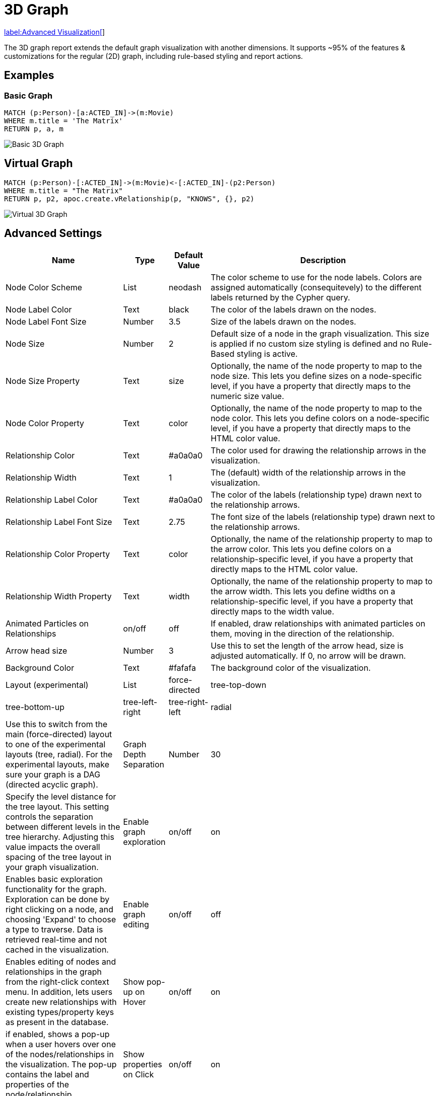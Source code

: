 = 3D Graph

link:../../extensions/advanced-visualizations[label:Advanced&nbsp;Visualization[]]

The 3D graph report extends the default graph visualization with another dimensions.
It supports ~95% of the features & customizations for the regular (2D) graph, including rule-based styling and report actions.

== Examples

=== Basic Graph

....
MATCH (p:Person)-[a:ACTED_IN]->(m:Movie)
WHERE m.title = 'The Matrix'
RETURN p, a, m
....

image::graph3d.png[Basic 3D Graph]

== Virtual Graph

....
MATCH (p:Person)-[:ACTED_IN]->(m:Movie)<-[:ACTED_IN]-(p2:Person)
WHERE m.title = "The Matrix"
RETURN p, p2, apoc.create.vRelationship(p, "KNOWS", {}, p2)
....

image::graph3dvirtual.png[Virtual 3D Graph]

== Advanced Settings

[width="100%",cols="12%,2%,3%,83%",options="header",]
|===
|Name |Type |Default Value |Description
|Node Color Scheme |List |neodash |The color scheme to use for the node
labels. Colors are assigned automatically (consequitevely) to the
different labels returned by the Cypher query.

|Node Label Color |Text |black |The color of the labels drawn on the
nodes.

|Node Label Font Size |Number |3.5 |Size of the labels drawn on the
nodes.

|Node Size |Number |2 |Default size of a node in the graph
visualization. This size is applied if no custom size styling is defined
and no Rule-Based styling is active.

|Node Size Property |Text |size |Optionally, the name of the node
property to map to the node size. This lets you define sizes on a
node-specific level, if you have a property that directly maps to the
numeric size value.

|Node Color Property |Text |color |Optionally, the name of the node
property to map to the node color. This lets you define colors on a
node-specific level, if you have a property that directly maps to the
HTML color value.

|Relationship Color |Text |#a0a0a0 |The color used for drawing the
relationship arrows in the visualization.

|Relationship Width |Text |1 |The (default) width of the relationship
arrows in the visualization.

|Relationship Label Color |Text |#a0a0a0 |The color of the labels
(relationship type) drawn next to the relationship arrows.

|Relationship Label Font Size |Text |2.75 |The font size of the labels
(relationship type) drawn next to the relationship arrows.

|Relationship Color Property |Text |color |Optionally, the name of the
relationship property to map to the arrow color. This lets you define
colors on a relationship-specific level, if you have a property that
directly maps to the HTML color value.

|Relationship Width Property |Text |width |Optionally, the name of the
relationship property to map to the arrow width. This lets you define
widths on a relationship-specific level, if you have a property that
directly maps to the width value.

|Animated Particles on Relationships |on/off |off |If enabled, draw
relationships with animated particles on them, moving in the direction
of the relationship.

|Arrow head size |Number |3 |Use this to set the length of the arrow head, size is adjusted automatically.
If 0, no arrow will be drawn.

|Background Color |Text |#fafafa |The background color of the
visualization.

|Layout (experimental) |List |force-directed |tree-top-down |tree-bottom-up |tree-left-right |tree-right-left |radial | Use this to switch from
the main (force-directed) layout to one of the experimental layouts
(tree, radial). For the experimental layouts, make sure
your graph is a DAG (directed acyclic graph).

| Graph Depth Separation | Number | 30 | Specify the level distance for the tree layout. 
This setting controls the separation between different levels in the tree hierarchy. Adjusting this value impacts the overall spacing of the tree layout in your graph visualization.

|Enable graph exploration |on/off |on |Enables basic exploration functionality for the graph. Exploration can be done by right clicking on a node, and choosing 'Expand' to choose a type to traverse. Data is retrieved real-time and not cached in the visualization.

|Enable graph editing |on/off |off |Enables editing of nodes and relationships in the graph from the right-click context menu. In addition, lets users create new relationships with existing types/property keys as present in the database.

|Show pop-up on Hover |on/off |on |if enabled, shows a pop-up when a
user hovers over one of the nodes/relationships in the visualization.
The pop-up contains the label and properties of the node/relationship.

|Show properties on Click |on/off |on |if enabled, opens up a window
when a user clicks on one of the nodes/relationships in the
visualization. The window contains the label and properties of the
node/relationship.

|Drilldown Link |Text (URL) |(no value) |Specifying a URL here will
display a floating button on the top right of the visualization. This
button can be used to drilldown into a different tool (e.g. Bloom) so
that the graph can be explored further. Dynamic Dashboard Parameters
(e.g. $neodash_person_name) can be used in these links as well.

|Hide Selections |on/off |off |If enabled, hides the property selector
(footer of the visualization).

|Override no data message |Text |Query returned no data. |Override the message displayed to the user when their query returns no data.

|Auto-run query |on/off |on |when activated automatically runs the query
when the report is displayed. When set to `off', the query is displayed
and will need to be executed manually.
|Report Description |markdown text | | When specified, adds another button the report header that opens a pop-up. This pop-up contains the rendered markdown from this setting. 
|===

== Rule-Based Styling

Using the link:../#_rule_based_styling[Rule-Based Styling] menu, the
following style rules can be applied to the graph: 

- The background color of a node. 
- The label color of a node.
